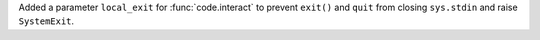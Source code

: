 Added a parameter ``local_exit`` for :func:`code.interact` to prevent ``exit()`` and ``quit`` from closing ``sys.stdin`` and raise ``SystemExit``.
